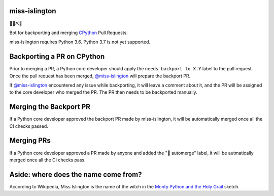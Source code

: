 miss-islington
==============

.. image:: https://travis-ci.org/python/miss-islington.svg?branch=master
    :target: https://travis-ci.org/python/miss-islington
.. image:: https://codecov.io/gh/python/miss-islington/branch/master/graph/badge.svg
    :target: https://codecov.io/gh/python/miss-islington
.. image:: https://img.shields.io/badge/code%20style-black-000000.svg
    :target: https://github.com/ambv/black

🐍🍒⛏🤖

Bot for backporting and merging `CPython <https://github.com/python/cpython/>`_ Pull Requests.

miss-islington requires Python 3.6. Python 3.7 is not yet supported.


Backporting a PR on CPython
===========================

Prior to merging a PR, a Python core developer should apply the
``needs backport to X.Y`` label to the pull request.
Once the pull request has been merged, `@miss-islington <https://github.com/miss-islington>`_
will prepare the backport PR.

If `@miss-islington <https://github.com/miss-islington>`_ encountered any issue while backporting,
it will leave a comment about it, and the PR will be assigned to the core developer
who merged the PR. The PR then needs to be backported manually.


Merging the Backport PR
=======================

If a Python core developer approved the backport PR made by miss-islington, it will be
automatically merged once all the CI checks passed.


Merging PRs
===========

If a Python core developer approved a PR made by anyone and added the "🤖 automerge" label,
it will be autmatically merged once all the CI checks pass.


**Aside**: where does the name come from?
=========================================

According to Wikipedia, Miss Islington is the name of the witch in the
`Monty Python and the Holy Grail <https://www.youtube.com/watch?v=yp_l5ntikaU>`_
sketch.
